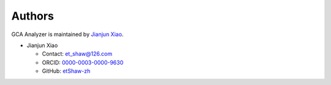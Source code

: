 Authors
=======

GCA Analyzer is maintained by `Jianjun Xiao <https://xiaojianjun.cn/>`_.

- Jianjun Xiao

  - Contact: `et_shaw@126.com <mailto:et_shaw@126.com>`_
  - ORCID: `0000-0003-0000-9630 <https://orcid.org/0000-0003-0000-9630>`_
  - GitHub: `etShaw-zh <https://github.com/etShaw-zh>`_
